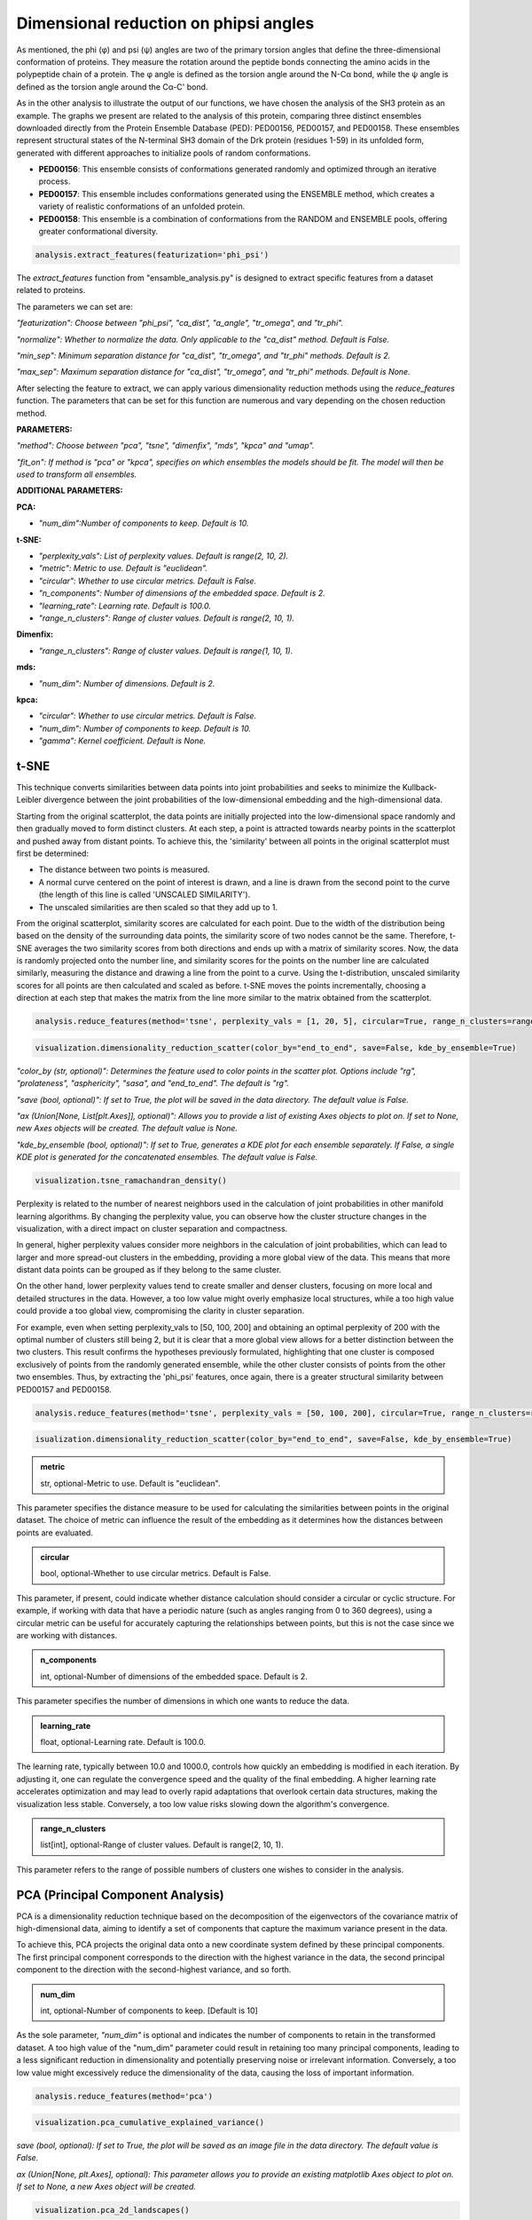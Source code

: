 Dimensional reduction on phipsi angles
******************************************

As mentioned, the phi (φ) and psi (ψ) angles are two of the primary torsion angles that define the three-dimensional conformation of proteins. 
They measure the rotation around the peptide bonds connecting the amino acids in the polypeptide chain of a protein. The φ angle is defined as the torsion angle around the N-Cα bond, while the ψ angle is defined as the torsion angle around the Cα-C' bond.

As in the other analysis to illustrate the output of our functions, we have chosen the analysis of the SH3 protein as an example. 
The graphs we present are related to the analysis of this protein, comparing three distinct ensembles downloaded directly from the Protein Ensemble Database (PED): PED00156, PED00157, and PED00158. These ensembles represent structural states of the N-terminal SH3 domain of the Drk protein (residues 1-59) in its unfolded form, generated with different approaches to initialize pools of random conformations.

- **PED00156**: This ensemble consists of conformations generated randomly and optimized through an iterative process.
- **PED00157**: This ensemble includes conformations generated using the ENSEMBLE method, which creates a variety of realistic conformations of an unfolded protein.
- **PED00158**: This ensemble is a combination of conformations from the RANDOM and ENSEMBLE pools, offering greater conformational diversity.

.. code-block:: python

    analysis.extract_features(featurization='phi_psi')

.. image:: images/sh3/dim_red_phipsi/extraction.png
   :align: center
   :scale: 60%

The *extract_features* function from "ensamble_analysis.py" is designed to extract specific features from a dataset related to proteins. 

The parameters we can set are:

*"featurization": Choose between "phi_psi", "ca_dist", "a_angle", "tr_omega", and "tr_phi".*

*"normalize": Whether to normalize the data. Only applicable to the "ca_dist" method. Default is False.*

*"min_sep": Minimum separation distance for "ca_dist", "tr_omega", and "tr_phi" methods. Default is 2.*

*"max_sep": Maximum separation distance for "ca_dist", "tr_omega", and "tr_phi" methods. Default is None.*

  
After selecting the feature to extract, we can apply various dimensionality reduction methods using the `reduce_features` function. The parameters that can be set for this function are numerous and vary depending on the chosen reduction method.

**PARAMETERS:**

*"method": Choose between "pca", "tsne", "dimenfix", "mds", "kpca" and "umap".*

*"fit_on": If method is "pca" or "kpca", specifies on which ensembles the models should be fit. The model will then be used to transform all ensembles.*

**ADDITIONAL PARAMETERS:**


**PCA:**


- *"num_dim":Number of components to keep. Default is 10.*

**t-SNE:**

- *"perplexity_vals": List of perplexity values. Default is range(2, 10, 2).*

- *"metric": Metric to use. Default is "euclidean".*

- *"circular": Whether to use circular metrics. Default is False.*

- *"n_components": Number of dimensions of the embedded space. Default is 2.*

- *"learning_rate": Learning rate. Default is 100.0.*

- *"range_n_clusters": Range of cluster values. Default is range(2, 10, 1).*

**Dimenfix:**

- *"range_n_clusters": Range of cluster values. Default is range(1, 10, 1).*

**mds:**

- *"num_dim": Number of dimensions. Default is 2.*

**kpca:**

- *"circular": Whether to use circular metrics. Default is False.*

- *"num_dim": Number of components to keep. Default is 10.*

- *"gamma": Kernel coefficient. Default is None.*

t-SNE
-------

This technique converts similarities between data points into joint probabilities and seeks to minimize the Kullback-Leibler 
divergence between the joint probabilities of the low-dimensional embedding and the high-dimensional data.

Starting from the original scatterplot, the data points are initially projected into the low-dimensional space randomly and then gradually moved to form distinct clusters. 
At each step, a point is attracted towards nearby points in the scatterplot and pushed away from distant points. 
To achieve this, the 'similarity' between all points in the original scatterplot must first be determined:

- The distance between two points is measured.
- A normal curve centered on the point of interest is drawn, and a line is drawn from the second point to the curve (the length of this line is called 'UNSCALED SIMILARITY').
- The unscaled similarities are then scaled so that they add up to 1.

From the original scatterplot, similarity scores are calculated for each point. Due to the width of the distribution being based on the density of the surrounding data points, the similarity score of two nodes cannot be the same. 
Therefore, t-SNE averages the two similarity scores from both directions and ends up with a matrix of similarity scores. 
Now, the data is randomly projected onto the number line, and similarity scores for the points on the number line are calculated similarly, measuring the distance and drawing a line from the point to a curve. 
Using the t-distribution, unscaled similarity scores for all points are then calculated and scaled as before. 
t-SNE moves the points incrementally, choosing a direction at each step that makes the matrix from the line more similar to the matrix obtained from the scatterplot.



.. code-block:: python

    analysis.reduce_features(method='tsne', perplexity_vals = [1, 20, 5], circular=True, range_n_clusters=range(2,10,1))

.. image:: images/sh3/dim_red_phipsi/tsne.png
   :align: center
   :scale: 40%

.. code-block:: python

   visualization.dimensionality_reduction_scatter(color_by="end_to_end", save=False, kde_by_ensemble=True)

*"color_by (str, optional)": Determines the feature used to color points in the scatter plot. Options include "rg", "prolateness", "asphericity", "sasa", and "end_to_end". The default is "rg".*

*"save (bool, optional)": If set to True, the plot will be saved in the data directory. The default value is False.*

*"ax (Union[None, List[plt.Axes]], optional)": Allows you to provide a list of existing Axes objects to plot on. If set to None, new Axes objects will be created. The default value is None.*

*"kde_by_ensemble (bool, optional)": If set to True, generates a KDE plot for each ensemble separately. If False, a single KDE plot is generated for the concatenated ensembles. The default value is False.*


.. image:: images/sh3/dim_red_phipsi/tsne_scatter.png
   :align: center

.. code-block:: python

    visualization.tsne_ramachandran_density()

.. image:: images/sh3/dim_red_phipsi/tsne_rama.png
   :align: center

Perplexity is related to the number of nearest neighbors used in the calculation of joint probabilities in other manifold learning algorithms. By changing the perplexity value, you can observe how the cluster structure changes in the visualization, with a direct impact on cluster separation and compactness.

In general, higher perplexity values consider more neighbors in the calculation of joint probabilities, which can lead to larger and more spread-out clusters in the embedding, providing a more global view of the data. 
This means that more distant data points can be grouped as if they belong to the same cluster. 

On the other hand, lower perplexity values tend to create smaller and denser clusters, focusing on more local and detailed structures in the data. 
However, a too low value might overly emphasize local structures, while a too high value could provide a too global view, compromising the clarity in cluster separation.



For example, even when setting perplexity_vals to [50, 100, 200] and obtaining an optimal perplexity of 200 with the optimal number of clusters still being 2, but it is clear that a more global view allows for a better distinction between the two clusters. 
This result confirms the hypotheses previously formulated, highlighting that one cluster is composed exclusively of points from the randomly generated ensemble, while the other cluster consists of points from the other two ensembles. 
Thus, by extracting the 'phi_psi' features, once again, there is a greater structural similarity between PED00157 and PED00158.

.. code-block:: python

    analysis.reduce_features(method='tsne', perplexity_vals = [50, 100, 200], circular=True, range_n_clusters=range(2,10,1))

.. image:: images/sh3/dim_red_phipsi/ts1.png
   :align: center
   :scale: 40%

.. code-block:: python

   isualization.dimensionality_reduction_scatter(color_by="end_to_end", save=False, kde_by_ensemble=True)

.. image:: images/sh3/dim_red_phipsi/tsne_scatter1.png
   :align: center

.. admonition:: metric
   
   str, optional-Metric to use. Default is "euclidean". 
   
This parameter specifies the distance measure to be used for calculating the similarities between points in the original dataset. 
The choice of metric can influence the result of the embedding as it determines how the distances between points are evaluated.

.. admonition:: circular 
   
   bool, optional-Whether to use circular metrics. Default is False. 
   
This parameter, if present, could indicate whether distance calculation should consider a circular or cyclic structure. 
For example, if working with data that have a periodic nature (such as angles ranging from 0 to 360 degrees), using a circular metric can be useful for accurately capturing the relationships between points, but this is not the case since we are working with distances.

.. admonition:: n_components  
   
   int, optional-Number of dimensions of the embedded space. Default is 2.
   
This parameter specifies the number of dimensions in which one wants to reduce the data.

.. admonition:: learning_rate 
   
   float, optional-Learning rate. Default is 100.0.

The learning rate, typically between 10.0 and 1000.0, controls how quickly an embedding is modified in each iteration. By adjusting it, one can regulate the convergence speed and the quality of the final embedding. A higher learning rate accelerates optimization and may lead to overly rapid adaptations that overlook certain data structures, making the visualization less stable. 
Conversely, a too low value risks slowing down the algorithm's convergence.

.. admonition:: range_n_clusters 
   
   list[int], optional-Range of cluster values. Default is range(2, 10, 1).
   
This parameter refers to the range of possible numbers of clusters one wishes to consider in the analysis.           

PCA (Principal Component Analysis)
---------------------------------------

PCA is a dimensionality reduction technique based on the decomposition of the eigenvectors of the covariance matrix of high-dimensional data, aiming to identify a set of components that capture the maximum variance present in the data.

To achieve this, PCA projects the original data onto a new coordinate system defined by these principal components. The first principal component corresponds to the direction with the highest variance in the data, the second principal component to the direction with the second-highest variance, and so forth.

.. admonition:: num_dim

   int, optional-Number of components to keep. [Default is 10]


As the sole parameter, *"num_dim"* is optional and indicates the number of components to retain in the transformed dataset. 
A too high value of the "num_dim" parameter could result in retaining too many principal components, leading to a less significant reduction in dimensionality and potentially preserving noise or irrelevant information. 
Conversely, a too low value might excessively reduce the dimensionality of the data, causing the loss of important information.


.. code-block:: python

    analysis.reduce_features(method='pca')

.. image:: images/sh3/dim_red_phipsi/pca.png
   :align: center
   :scale: 40%

.. code-block:: python

   visualization.pca_cumulative_explained_variance()


*save (bool, optional): If set to True, the plot will be saved as an image file in the data directory. The default value is False.*

*ax (Union[None, plt.Axes], optional): This parameter allows you to provide an existing matplotlib Axes object to plot on. If set to None, a new Axes object will be created.*

.. image:: images/sh3/dim_red_phipsi/pca_cvar.png
   :align: center

.. code-block:: python

   visualization.pca_2d_landscapes()

*save (bool, optional): If set to True, the plot will be saved as an image file in the data directory. The default value is False.*

*ax (Union[None, plt.Axes], optional): This parameter allows you to provide an existing matplotlib Axes object to plot on. If set to None, a new Axes object will be created.*


.. image:: images/sh3/dim_red_phipsi/pca2d.png
   :align: center

.. code-block:: python

   visualization.pca_1d_histograms()

*save (bool, optional): If set to True, the plot will be saved as an image file in the data directory. The default value is False.*

*ax (Union[None, plt.Axes], optional): This parameter allows you to provide an existing matplotlib Axes object to plot on. If set to None, a new Axes object will be created.*


.. image:: images/sh3/dim_red_phipsi/pca1d.png
   :align: center

DimenFix
-------------
DimenFix allows for the analysis of high-dimensional data by highlighting original labels, radius of gyration (Rg) labels, and clustering labels, to facilitate the understanding of the structures and relationships present in the dataset.

To achieve this, DimenFix graphically represents the transformed data using random colors to distinguish between different original labels. Subsequently, it utilizes Rg values as colors to represent the radius of gyration for each data point. Finally, it applies the K-means method to group the data, visualizing the clusters.

.. admonition:: range_n_clusters 
   
   list[int], optional-Range of cluster values. [Default is range(1, 10, 1)]

The parameter "range_n_clusters" determines the range of cluster values to consider during the analysis. A too wide range might result in an excessive subdivision of the data into clusters, making the interpretation of the results difficult and potentially introducing noise into the analysis. On the other hand, a too narrow range might not capture all the subgroups or significant structures present in the data, limiting the depth of the analysis.

.. code-block:: python

   featurization_params = {'featurization': "phi_psi"}
   reduce_dim_params = {'method': "dimenfix", 'range_n_clusters':[2, 3, 4, 5, 6]}
   analysis.execute_pipeline(featurization_params=featurization_params, reduce_dim_params=reduce_dim_params)

.. image:: images/sh3/dim_red_phipsi/dimenfix.png
   :align: center
   :scale: 40%

   
.. code-block:: python

   visualization.dimensionality_reduction_scatter(save=True, color_by='asphericity', kde_by_ensemble=True)

*"color_by (str, optional)": Determines the feature used to color points in the scatter plot. Options include "rg", "prolateness", "asphericity", "sasa", and "end_to_end". The default is "rg".*

*"save (bool, optional)": If set to True, the plot will be saved in the data directory. The default value is False.*

*"ax (Union[None, List[plt.Axes]], optional)": Allows you to provide a list of existing Axes objects to plot on. If set to None, new Axes objects will be created. The default value is None.*

*"kde_by_ensemble (bool, optional)": If set to True, generates a KDE plot for each ensemble separately. If False, a single KDE plot is generated for the concatenated ensembles. The default value is False.*


.. image:: images/sh3/dim_red_phipsi/dimenfixscatter.png
   :align: center

UMAP (Uniform Manifold Approximation and Projection)
----------------------------------------------------------
UMAP (Uniform Manifold Approximation and Projection) is a non-linear dimensionality reduction algorithm that aims to maintain the topological structure of the original data. 
The goal of UMAP is to create a low-dimensional representation that preserves the clusters and relationships present in the high-dimensional data.

To achieve this, UMAP calculates similarity scores to identify clustered points and seeks to maintain these clusters in the low-dimensional representation. 
The similarity score curve is scaled so that the sum of the scores equals the base-2 logarithm of the *n_neighbors* parameter, ensuring that each point is similar to at least one other point.
UMAP moves the low-dimensional points step by step until the clusters are separated similarly to what is observed in the high-dimensional data.

To use UMAP, you need the libraries *numpy* for array manipulation, *matplotlib* and *seaborn* for visualization, and *umap* for dimensionality reduction. 
These libraries allow you to reduce the dimensionality of the data while preserving its essential topological structure.

.. code-block:: python

    analysis.reduce_features(method='umap',num_dim=2, n_neighbors=10, min_dist =0.1 , metric='cosine', range_n_clusters = range(2,10,1))

.. image:: images/sh3/dim_red_phipsi/um.png
   :align: center
   :scale: 40%

.. code-block:: python

   visualization.dimensionality_reduction_scatter(color_by="prolateness", save=True)

.. image:: images/sh3/dim_red_phipsi/umap.png
   :align: center

UMAP has several hyperparameters that can significantly impact the resulting embedding:

.. admonition:: n_neighbors

   int, number of  nearest neighbors.[Default is 15].

This parameter controls how UMAP balances the local and global structure in the data. 
It does this by limiting the size of the local neighborhood UMAP will consider when learning the structure of the data manifold. 
Lower values of *n_neighbors* will force UMAP to focus on very local structures (potentially at the expense of the overall view), while higher values will make UMAP consider larger neighborhoods around each point when estimating the data manifold structure, losing structural details to gain a broader view of the data.


.. code-block:: python

    analysis.reduce_features(method='umap', n_neighbors=200,  metric='euclidean')

.. image:: images/sh3/dim_red_ca/um1.png
   :align: center
   :scale: 40%

This time we find a peak silhouette score for n_clusters = 3 and n_clusters = 6, however, once again, the data structure is best represented with a number of clusters ranging between 3 and 6, without having a single number of clusters with a silhouette score that prevails over the others.



.. code-block:: python

   visualization.dimensionality_reduction_scatter(color_by="prolateness", save=True)

.. image:: images/sh3/dim_red_phipsi/umap1.png
   :align: center

.. admonition:: min_dist

   float, optional-Minimum distance. [Default is 0.1].

This parameter provides the minimum distance that points can have in the low-dimensional representation. 
This means that lower values of *min_dist* will lead to tighter clustering, potentially resulting in a loss of overall data vision. 
In this case, even small variations in the data can become overly emphasized. 

Conversely, higher values of *min_dist* will prevent UMAP from identifying distinct clusters, instead focusing on the overall structure. 
This can lead to a loss of important details in the local relationships between points, resulting in a representation that, while preserving the general topology, lacks precision in detail.

.. admonition:: n_component

   int, optional-Number of components.[Default is 2]

This parameter determines the dimensionality of the reduced space in which we will embed the data.

.. admonition:: metric

   str, optional-Metric to use.[Default is "euclidean"].
   

The "metric" parameter in UMAP controls how distances are calculated in the input data space, and naturally, the choice of metric depends on the specific characteristics of the data and the analytical objectives. 

[For a comprehensive documentation of the possible metrics, you can consult the following link: https://umap-learn.readthedocs.io/en/latest/parameters.html#metric]

- Euclidean: This metric is based on the formula of the square root of the sum of the squares of the differences between the coordinates of the points. *It is commonly used when working with data that can be represented in a Euclidean space.*

- Canberra: This metric calculates the distance as the sum of the absolute differences between the coordinates of the points divided by the sum of the coordinates of the points themselves. *It is suitable for data with very different value ranges and is effective in capturing covariance between variables. This makes it useful for analyzing multivariate data.*

- Mahalanobis: A generalization of the Euclidean distance, this metric takes into account the covariance between variables. *It is particularly useful when working with multivariate data and when it is desired to consider the correlation between variables.*

- Cosine: This metric measures the angle between two vectors, rather than their magnitude. *It is suitable for situations where the direction of the vectors is more important than their length.*

.. code-block:: python

    analysis.reduce_features(method='umap', n_neighbors=200,  metric='cosine')

.. image:: images/sh3/dim_red_phipsi/um2.png
   :align: center
   :scale: 40%

.. code-block:: python
   
   visualization.dimensionality_reduction_scatter(color_by="prolateness", save=True)

.. image:: images/sh3/dim_red_phipsi/umap2.png
   :align: center

A better visualization of the clusters is possible changing the metric from ‘Euclidean’ to ‘cosine’ because cosine similarity’s ability to focus on the orientation of vectors, its robustness in capturing pattern similarities, and its compatibility with dimensionality reduction techniques make it a superior choice for clustering and analysis of features like phi and psi in proteins, where the orientation of these angles is of paramount importance.